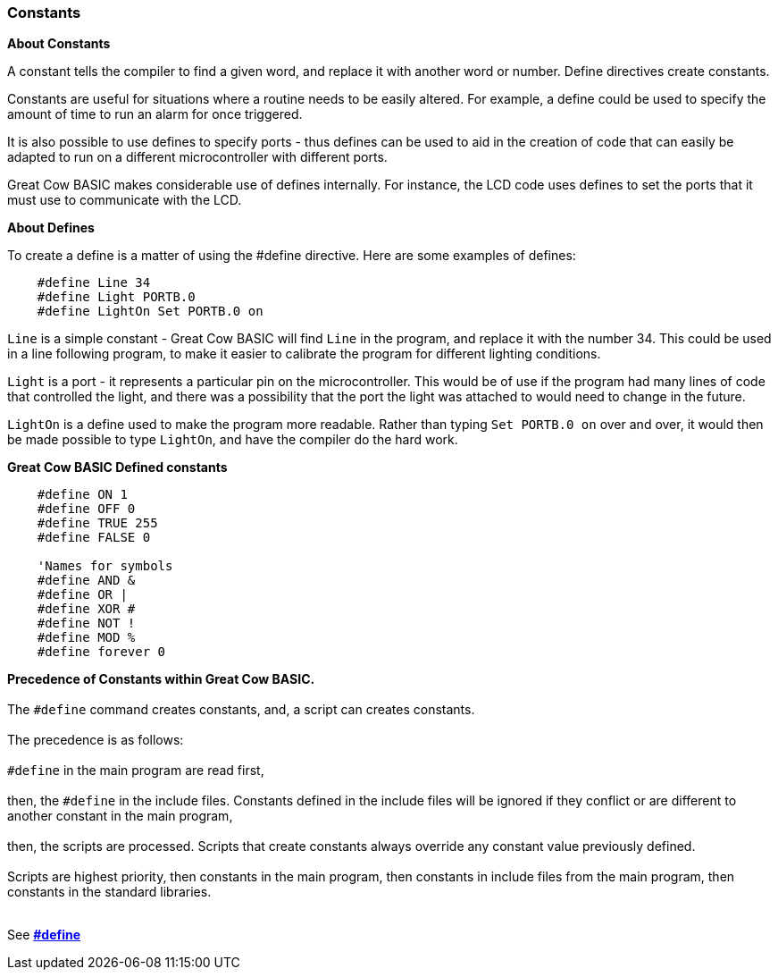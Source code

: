 === Constants

*About Constants*

A constant tells the compiler to find a given
word, and replace it with another word or number. Define directives create constants.

Constants are useful for situations where a routine needs to be easily altered. For example, a
define could be used to specify the amount of time to run an alarm for
once triggered.

It is also possible to use defines to specify ports - thus defines can
be used to aid in the creation of code that can easily be adapted to run
on a different microcontroller with different ports.

Great Cow BASIC makes considerable use of defines internally. For instance, the
LCD code uses defines to set the ports that it must use to communicate
with the LCD.

*About Defines*

To create a define is a matter of using the #define directive. Here are
some examples of defines:
----
    #define Line 34
    #define Light PORTB.0
    #define LightOn Set PORTB.0 on
----
`Line` is a simple constant - Great Cow BASIC will find `Line` in the program, and
replace it with the number 34. This could be used in a line following
program, to make it easier to calibrate the program for different
lighting conditions.

`Light` is a port - it represents a particular pin on the microcontroller. This
would be of use if the program had many lines of code that controlled
the light, and there was a possibility that the port the light was
attached to would need to change in the future.

`LightOn` is a define used to make the program more readable. Rather than
typing `Set PORTB.0 on` over and over, it would then be made possible to
type `LightOn`, and have the compiler do the hard work.

*Great Cow BASIC Defined constants*
----
    #define ON 1
    #define OFF 0
    #define TRUE 255
    #define FALSE 0

    'Names for symbols
    #define AND &
    #define OR |
    #define XOR #
    #define NOT !
    #define MOD %
    #define forever 0
----

**Precedence of Constants within Great Cow BASIC.**
{empty} +
{empty} +
The `#define` command creates constants, and, a script can creates constants.
{empty} +
{empty} +
The precedence is as follows:
{empty} +
{empty} +
`#define` in the main program are read first,
{empty} +
{empty} +
then, the `#define` in the include files. Constants defined in the include files will be ignored if they conflict or are different to another constant in the main program,
{empty} +
{empty} +
then, the scripts are processed. Scripts that create constants always override any constant value previously defined.
{empty} +
{empty} +
Scripts are highest priority, then constants in the main program, then constants in include files from the main program, then constants in the standard libraries.
{empty} +
{empty} +


See *<<__define,#define>>*